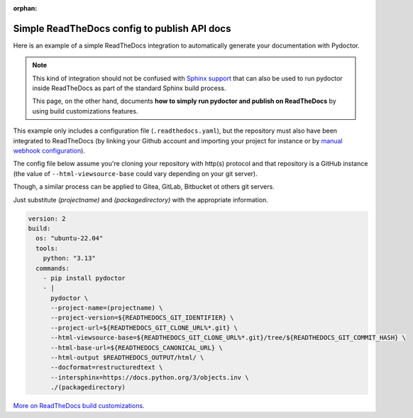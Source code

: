 :orphan:

Simple ReadTheDocs config to publish API docs
---------------------------------------------

Here is an example of a simple ReadTheDocs integration to automatically
generate your documentation with Pydoctor. 

.. note:: This kind of integration should
    not be confused with `Sphinx support <sphinx-integration.html>`_ that can also be used to run 
    pydoctor inside ReadTheDocs as part of the standard Sphinx build process. 
    
    This page, on the other hand, documents **how to simply run pydoctor 
    and publish on ReadTheDocs** by using build customizations features.

This example only includes a configuration file (``.readthedocs.yaml``), 
but the repository must also have been 
integrated to ReadTheDocs (by linking your Github account and importing your project for 
instance or by `manual webhook configuration <https://stackoverflow.com/a/74959815>`_).

The config file below assume you're cloning your repository with http(s) protocol 
and that repository is a GitHub instance 
(the value of ``--html-viewsource-base`` could vary depending on your git server). 

Though, a similar process can be applied to Gitea, GitLab, Bitbucket ot others git servers.

Just substitute `(projectname)` and `(packagedirectory)`
with the appropriate information.

.. code:: yaml

    version: 2
    build:
      os: "ubuntu-22.04"
      tools:
        python: "3.13"
      commands:
        - pip install pydoctor
        - |
          pydoctor \
          --project-name=(projectname) \
          --project-version=${READTHEDOCS_GIT_IDENTIFIER} \
          --project-url=${READTHEDOCS_GIT_CLONE_URL%*.git} \
          --html-viewsource-base=${READTHEDOCS_GIT_CLONE_URL%*.git}/tree/${READTHEDOCS_GIT_COMMIT_HASH} \
          --html-base-url=${READTHEDOCS_CANONICAL_URL} \
          --html-output $READTHEDOCS_OUTPUT/html/ \
          --docformat=restructuredtext \
          --intersphinx=https://docs.python.org/3/objects.inv \
          ./(packagedirectory)

`More on ReadTheDocs build customizations <https://docs.readthedocs.io/en/stable/build-customization.html>`_.
